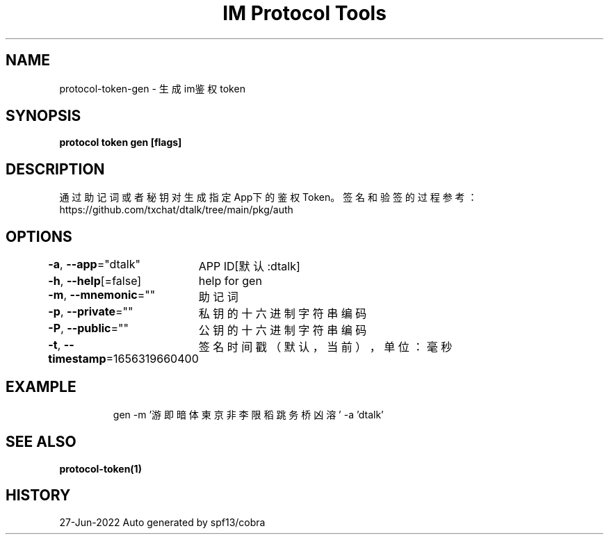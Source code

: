.nh
.TH "IM Protocol Tools" "1" "Jun 2022" "Auto generated by spf13/cobra" ""

.SH NAME
.PP
protocol-token-gen - 生成im鉴权token


.SH SYNOPSIS
.PP
\fBprotocol token gen [flags]\fP


.SH DESCRIPTION
.PP
通过助记词或者秘钥对生成指定App下的鉴权Token。
签名和验签的过程参考：https://github.com/txchat/dtalk/tree/main/pkg/auth


.SH OPTIONS
.PP
\fB-a\fP, \fB--app\fP="dtalk"
	APP ID[默认:dtalk]

.PP
\fB-h\fP, \fB--help\fP[=false]
	help for gen

.PP
\fB-m\fP, \fB--mnemonic\fP=""
	助记词

.PP
\fB-p\fP, \fB--private\fP=""
	私钥的十六进制字符串编码

.PP
\fB-P\fP, \fB--public\fP=""
	公钥的十六进制字符串编码

.PP
\fB-t\fP, \fB--timestamp\fP=1656319660400
	签名时间戳（默认，当前），单位：毫秒


.SH EXAMPLE
.PP
.RS

.nf
gen -m '游 即 暗 体 柬 京 非 李 限 稻 跳 务 桥 凶 溶' -a 'dtalk'

.fi
.RE


.SH SEE ALSO
.PP
\fBprotocol-token(1)\fP


.SH HISTORY
.PP
27-Jun-2022 Auto generated by spf13/cobra
